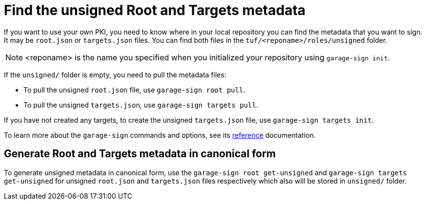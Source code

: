 = Find the unsigned Root and Targets metadata
ifdef::env-github[]

[NOTE]
====
We recommend that you link:https://docs.ota.here.com/ota-client/latest/{docname}.html[view this article in our documentation portal]. Not all of our articles render correctly in GitHub.
====
endif::[]

If you want to use your own PKI, you need to know where in your local repository you can find the metadata that you want to sign.
It may be `root.json` or `targets.json` files. You can find both files in the `tuf/<reponame>/roles/unsigned` folder. 

NOTE: <reponame> is the name you specified when you initialized your repository using `garage-sign init`.

If the `unsigned/` folder is empty, you need to pull the metadata files:

* To pull the unsigned `root.json` file, use `garage-sign root pull`.
* To pull the unsigned `targets.json`, use `garage-sign targets pull`.

If you have not created any targets, to create the unsigned `targets.json` file, use `garage-sign targets init`.

To learn more about the `garage-sign` commands and options, see its xref:garage-sign-reference.adoc[reference] documentation.

== Generate Root and Targets metadata in canonical form

To generate unsigned metadata in canonical form, use the `garage-sign root get-unsigned` and `garage-sign targets get-unsigned`
for unsigned `root.json` and `targets.json` files respectively which also will be stored in `unsigned/` folder.
